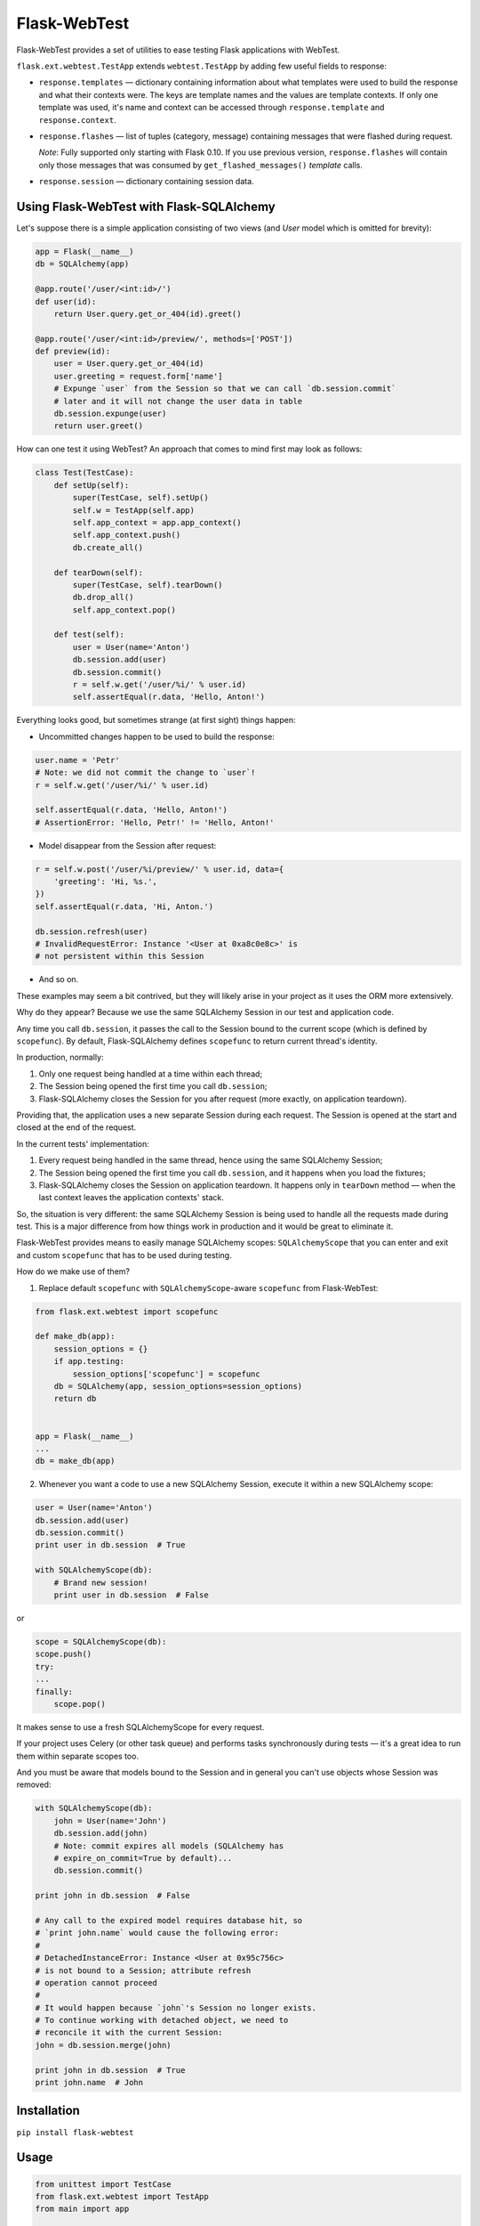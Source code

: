 Flask-WebTest
=============

Flask-WebTest provides a set of utilities to ease testing Flask applications with WebTest.

``flask.ext.webtest.TestApp`` extends ``webtest.TestApp`` by adding few useful fields to response:

* ``response.templates`` ― dictionary containing information about what templates were used to build the response and what their contexts were. The keys are template names and the values are template contexts.  
  If only one template was used, it's name and context can be accessed through ``response.template`` and ``response.context``.

* ``response.flashes`` ― list of tuples (category, message) containing messages that were flashed during request.

  *Note*:  
  Fully supported only starting with Flask 0.10.  
  If you use previous version, ``response.flashes`` will contain only those messages that was consumed by ``get_flashed_messages()`` *template* calls.

* ``response.session`` ― dictionary containing session data.

Using Flask-WebTest with Flask-SQLAlchemy
-----------------------------------------

Let's suppose there is a simple application consisting of two views (and `User` model which
is omitted for brevity):

.. code:: python

    app = Flask(__name__)
    db = SQLAlchemy(app)
    
    @app.route('/user/<int:id>/')
    def user(id):
        return User.query.get_or_404(id).greet()
    
    @app.route('/user/<int:id>/preview/', methods=['POST'])
    def preview(id):
        user = User.query.get_or_404(id)
        user.greeting = request.form['name']
        # Expunge `user` from the Session so that we can call `db.session.commit`
        # later and it will not change the user data in table
        db.session.expunge(user)
        return user.greet()

How can one test it using WebTest?
An approach that comes to mind first may look as follows:

.. code:: python

    class Test(TestCase):
        def setUp(self):
            super(TestCase, self).setUp()
            self.w = TestApp(self.app)
            self.app_context = app.app_context()
            self.app_context.push()
            db.create_all()
    
        def tearDown(self):
            super(TestCase, self).tearDown()
            db.drop_all()
            self.app_context.pop()
    
        def test(self):
            user = User(name='Anton')
            db.session.add(user)
            db.session.commit()
            r = self.w.get('/user/%i/' % user.id)
            self.assertEqual(r.data, 'Hello, Anton!')

Everything looks good, but sometimes strange (at first sight) things happen:

* Uncommitted changes happen to be used to build the response:

.. code:: python

    user.name = 'Petr'
    # Note: we did not commit the change to `user`!
    r = self.w.get('/user/%i/' % user.id)
    
    self.assertEqual(r.data, 'Hello, Anton!')
    # AssertionError: 'Hello, Petr!' != 'Hello, Anton!'

* Model disappear from the Session after request:

.. code:: python

    r = self.w.post('/user/%i/preview/' % user.id, data={
        'greeting': 'Hi, %s.',    
    })
    self.assertEqual(r.data, 'Hi, Anton.')

    db.session.refresh(user)
    # InvalidRequestError: Instance '<User at 0xa8c0e8c>' is 
    # not persistent within this Session

* And so on.

These examples may seem a bit contrived, but they will likely arise in your project as it
uses the ORM more extensively.

Why do they appear? Because we use the same SQLAlchemy Session in our test and application code.

Any time you call ``db.session``, it passes the call to the Session
bound to the current scope (which is defined by ``scopefunc``).
By default, Flask-SQLAlchemy defines ``scopefunc`` to return current thread's identity.

In production, normally:

1. Only one request being handled at a time within each thread;
2. The Session being opened the first time you call ``db.session``;
3. Flask-SQLAlchemy closes the Session for you after request (more exactly,
   on application teardown).

Providing that, the application uses a new separate Session during each request.
The Session is opened at the start and closed at the end of the request.

In the current tests' implementation:

1. Every request being handled in the same thread, hence using the same SQLAlchemy Session;
2. The Session being opened the first time you call ``db.session``, and it happens
   when you load the fixtures;
3. Flask-SQLAlchemy closes the Session on application teardown. It happens
   only in ``tearDown`` method ― when the last context leaves the
   application contexts' stack.

So, the situation is very different: the same SQLAlchemy Session is being used
to handle all the requests made during test. This is a major difference from
how things work in production and it would be great to eliminate it.

Flask-WebTest provides means to easily manage SQLAlchemy scopes:
``SQLAlchemyScope`` that you can enter and exit and custom ``scopefunc``
that has to be used during testing.

How do we make use of them?

1. Replace default ``scopefunc`` with ``SQLAlchemyScope``-aware ``scopefunc`` from Flask-WebTest:

.. code:: python

    from flask.ext.webtest import scopefunc
    
    def make_db(app):
        session_options = {}
        if app.testing:
            session_options['scopefunc'] = scopefunc
        db = SQLAlchemy(app, session_options=session_options)
        return db
    
    
    app = Flask(__name__)
    ...
    db = make_db(app)

2. Whenever you want a code to use a new SQLAlchemy Session, execute it within a new SQLAlchemy scope:

.. code:: python

    user = User(name='Anton')
    db.session.add(user)
    db.session.commit()
    print user in db.session  # True
    
    with SQLAlchemyScope(db):
        # Brand new session!
        print user in db.session  # False 

or

.. code:: python

    scope = SQLAlchemyScope(db):
    scope.push()
    try:
    ...    
    finally:
        scope.pop()

It makes sense to use a fresh SQLAlchemyScope for every request.

If your project uses Celery (or other task queue) and
performs tasks synchronously during tests ― it's a great idea
to run them within separate scopes too.

And you must be aware that models bound to the Session and
in general you can't use objects whose Session was removed:

.. code:: python

    with SQLAlchemyScope(db):
        john = User(name='John')
        db.session.add(john)
        # Note: commit expires all models (SQLAlchemy has
        # expire_on_commit=True by default)...
        db.session.commit()

    print john in db.session  # False
    
    # Any call to the expired model requires database hit, so
    # `print john.name` would cause the following error:
    #
    # DetachedInstanceError: Instance <User at 0x95c756c>
    # is not bound to a Session; attribute refresh
    # operation cannot proceed
    #
    # It would happen because `john`'s Session no longer exists.
    # To continue working with detached object, we need to
    # reconcile it with the current Session:
    john = db.session.merge(john)
    
    print john in db.session  # True
    print john.name  # John

Installation
------------

``pip install flask-webtest``

Usage
-----

.. code:: python

    from unittest import TestCase
    from flask.ext.webtest import TestApp
    from main import app


    class ExampleTest(TestCase):
        def setUp(self):
            self.app = app
            self.w = TestApp(self.app)  # Or self.app.wsgi_app

        def test(self):
            r = self.w.get('/')
            self.assertFalse(r.flashes)
            self.assertEqual(r.context['text'], 'Hello!')
            self.assertEqual(r.template, 'template.html')
            self.assertFalse(r.flashes)
            self.assertNotIn('user_id', r.session)
